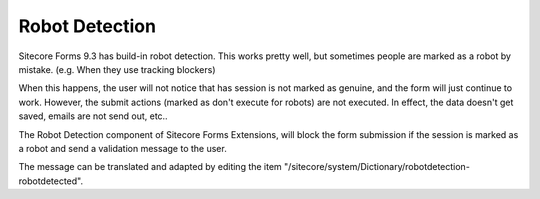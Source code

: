 ===============
Robot Detection
===============

Sitecore Forms 9.3 has build-in robot detection. This works pretty well, but sometimes people are marked as a robot by mistake. (e.g. When they use tracking blockers)

When this happens, the user will not notice that has session is not marked as genuine, and the form will just continue to work. However, the submit actions (marked as don't execute for robots) are not executed.
In effect, the data doesn't get saved, emails are not send out, etc..

The Robot Detection component of Sitecore Forms Extensions, will block the form submission if the session is marked as a robot and send a validation message to the user.

The message can be translated and adapted by editing the item "/sitecore/system/Dictionary/robotdetection-robotdetected".